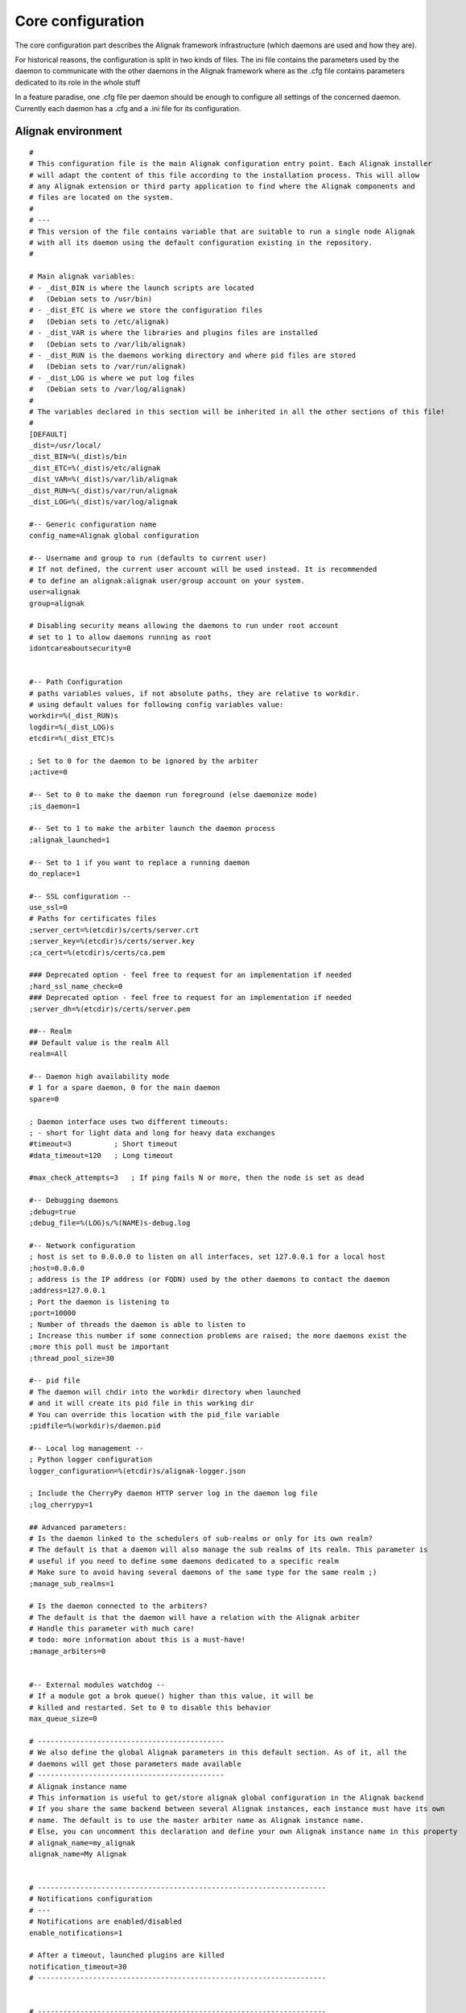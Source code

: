 .. _configuration/core:

==================
Core configuration
==================

The core configuration part describes the Alignak framework infrastructure (which daemons are used and how they are). 

For historical reasons, the configuration is split in two kinds of files. The ini file contains the parameters used by the daemon to communicate with the other daemons in the Alignak framework where as the .cfg file contains parameters dedicated to its role in the whole stuff

In a feature paradise, one .cfg file per daemon should be enough to configure all settings of the concerned daemon. Currently each daemon has a .cfg and a .ini file for its configuration.

Alignak environment
===================

::

    #
    # This configuration file is the main Alignak configuration entry point. Each Alignak installer
    # will adapt the content of this file according to the installation process. This will allow
    # any Alignak extension or third party application to find where the Alignak components and
    # files are located on the system.
    #
    # ---
    # This version of the file contains variable that are suitable to run a single node Alignak
    # with all its daemon using the default configuration existing in the repository.
    #

    # Main alignak variables:
    # - _dist_BIN is where the launch scripts are located
    #   (Debian sets to /usr/bin)
    # - _dist_ETC is where we store the configuration files
    #   (Debian sets to /etc/alignak)
    # - _dist_VAR is where the libraries and plugins files are installed
    #   (Debian sets to /var/lib/alignak)
    # - _dist_RUN is the daemons working directory and where pid files are stored
    #   (Debian sets to /var/run/alignak)
    # - _dist_LOG is where we put log files
    #   (Debian sets to /var/log/alignak)
    #
    # The variables declared in this section will be inherited in all the other sections of this file!
    #
    [DEFAULT]
    _dist=/usr/local/
    _dist_BIN=%(_dist)s/bin
    _dist_ETC=%(_dist)s/etc/alignak
    _dist_VAR=%(_dist)s/var/lib/alignak
    _dist_RUN=%(_dist)s/var/run/alignak
    _dist_LOG=%(_dist)s/var/log/alignak

    #-- Generic configuration name
    config_name=Alignak global configuration

    #-- Username and group to run (defaults to current user)
    # If not defined, the current user account will be used instead. It is recommended
    # to define an alignak:alignak user/group account on your system.
    user=alignak
    group=alignak

    # Disabling security means allowing the daemons to run under root account
    # set to 1 to allow daemons running as root
    idontcareaboutsecurity=0


    #-- Path Configuration
    # paths variables values, if not absolute paths, they are relative to workdir.
    # using default values for following config variables value:
    workdir=%(_dist_RUN)s
    logdir=%(_dist_LOG)s
    etcdir=%(_dist_ETC)s

    ; Set to 0 for the daemon to be ignored by the arbiter
    ;active=0

    #-- Set to 0 to make the daemon run foreground (else daemonize mode)
    ;is_daemon=1

    #-- Set to 1 to make the arbiter launch the daemon process
    ;alignak_launched=1

    #-- Set to 1 if you want to replace a running daemon
    do_replace=1

    #-- SSL configuration --
    use_ssl=0
    # Paths for certificates files
    ;server_cert=%(etcdir)s/certs/server.crt
    ;server_key=%(etcdir)s/certs/server.key
    ;ca_cert=%(etcdir)s/certs/ca.pem

    ### Deprecated option - feel free to request for an implementation if needed
    ;hard_ssl_name_check=0
    ### Deprecated option - feel free to request for an implementation if needed
    ;server_dh=%(etcdir)s/certs/server.pem

    ##-- Realm
    ## Default value is the realm All
    realm=All

    #-- Daemon high availability mode
    # 1 for a spare daemon, 0 for the main daemon
    spare=0

    ; Daemon interface uses two different timeouts:
    ; - short for light data and long for heavy data exchanges
    #timeout=3          ; Short timeout
    #data_timeout=120   ; Long timeout

    #max_check_attempts=3   ; If ping fails N or more, then the node is set as dead

    #-- Debugging daemons
    ;debug=true
    ;debug_file=%(LOG)s/%(NAME)s-debug.log

    #-- Network configuration
    ; host is set to 0.0.0.0 to listen on all interfaces, set 127.0.0.1 for a local host
    ;host=0.0.0.0
    ; address is the IP address (or FQDN) used by the other daemons to contact the daemon
    ;address=127.0.0.1
    ; Port the daemon is listening to
    ;port=10000
    ; Number of threads the daemon is able to listen to
    ; Increase this number if some connection problems are raised; the more daemons exist the
    ;more this poll must be important
    ;thread_pool_size=30

    #-- pid file
    # The daemon will chdir into the workdir directory when launched
    # and it will create its pid file in this working dir
    # You can override this location with the pid_file variable
    ;pidfile=%(workdir)s/daemon.pid

    #-- Local log management --
    ; Python logger configuration
    logger_configuration=%(etcdir)s/alignak-logger.json

    ; Include the CherryPy daemon HTTP server log in the daemon log file
    ;log_cherrypy=1

    ## Advanced parameters:
    # Is the daemon linked to the schedulers of sub-realms or only for its own realm?
    # The default is that a daemon will also manage the sub realms of its realm. This parameter is
    # useful if you need to define some daemons dedicated to a specific realm
    # Make sure to avoid having several daemons of the same type for the same realm ;)
    ;manage_sub_realms=1

    # Is the daemon connected to the arbiters?
    # The default is that the daemon will have a relation with the Alignak arbiter
    # Handle this parameter with much care!
    # todo: more information about this is a must-have!
    ;manage_arbiters=0


    #-- External modules watchdog --
    # If a module got a brok queue() higher than this value, it will be
    # killed and restarted. Set to 0 to disable this behavior
    max_queue_size=0

    # --------------------------------------------
    # We also define the global Alignak parameters in this default section. As of it, all the
    # daemons will get those parameters made available
    # --------------------------------------------
    # Alignak instance name
    # This information is useful to get/store alignak global configuration in the Alignak backend
    # If you share the same backend between several Alignak instances, each instance must have its own
    # name. The default is to use the master arbiter name as Alignak instance name.
    # Else, you can uncomment this declaration and define your own Alignak instance name in this property
    # alignak_name=my_alignak
    alignak_name=My Alignak


    # --------------------------------------------------------------------
    # Notifications configuration
    # ---
    # Notifications are enabled/disabled
    enable_notifications=1

    # After a timeout, launched plugins are killed
    notification_timeout=30
    # --------------------------------------------------------------------


    # --------------------------------------------------------------------
    # Retention configuration
    # ---
    # Number of minutes between 2 retention save, default is 60 minutes
    # This is only used if retention is enabled
    # todo: move this parameter to the retention aware modules?
    retention_update_interval=60
    # --------------------------------------------------------------------


    # --------------------------------------------------------------------
    # Active checks configuration
    # ---
    # Active host/service checks are enabled/disabled
    execute_host_checks=1
    execute_service_checks=1

    # Max plugin output for the plugins launched by the pollers, in bytes
    #max_plugins_output_length=8192
    max_plugins_output_length=65536

    # After a timeout, launched plugins are killed
    # and the host state is set to a default value (2 for DOWN)
    # and the service state is set to a default value (2 for CRITICAL)
    #host_check_timeout=30
    #service_check_timeout=60
    #timeout_exit_status=2
    # --------------------------------------------------------------------


    # --------------------------------------------------------------------
    # Passive checks configuration
    # ---
    # Passive host/service checks are enabled/disabled
    accept_passive_host_checks=1
    accept_passive_service_checks=1

    # As default, passive host checks are HARD states
    #passive_host_checks_are_soft=0

    # Freshness check
    # Default is enabled for hosts and services
    #check_host_freshness=1
    #check_service_freshness=1
    # Default is 60 for hosts and services
    #host_freshness_check_interval=60
    host_freshness_check_interval=1200
    #service_freshness_check_interval=60
    service_freshness_check_interval=1800
    # Extra time for freshness check ...
    #additional_freshness_latency=15
    # --------------------------------------------------------------------


    # --------------------------------------------------------------------
    # Checks scheduler configuration
    # ---
    # Interval length and re-scheduling configuration
    # Do not change those values unless you are really sure to master what you are doing...
    # todo: confirm the real interest of those configuration parameters!
    #interval_length=60
    #auto_reschedule_checks=1
    #auto_rescheduling_interval=1
    #auto_rescheduling_window=180

    # Number of interval to spread the first checks for hosts and services
    # Default is 30
    #max_service_check_spread=30
    max_service_check_spread=5
    # Default is 30
    #max_host_check_spread=30
    max_host_check_spread=5
    # --------------------------------------------------------------------


    # --------------------------------------------------------------------
    # Flapping detection configuration
    # ---
    # Default is enabled
    #enable_flap_detection=1

    # Flapping threshold for hosts and services
    #low_service_flap_threshold=20
    #high_service_flap_threshold=30
    #low_host_flap_threshold=20
    #high_host_flap_threshold=30

    # flap_history is the lengh of history states we keep to look for flapping.
    # 20 by default, can be useful to increase it. Each flap_history increases cost:
    #    flap_history cost = 4Bytes * flap_history * (nb hosts + nb services)
    # Example: 4 * 20 * (1000+10000) ~ 900Ko for a quite big conf. So, go for it!
    #flap_history=20
    # --------------------------------------------------------------------


    # --------------------------------------------------------------------
    # Performance data configuration
    # ---
    # Performance data management is enabled/disabled
    #process_performance_data=1
    # Commands for performance data
    #host_perfdata_command=
    #service_perfdata_command=
    # --------------------------------------------------------------------


    # --------------------------------------------------------------------
    # Event handlers configuration
    # ---
    # Event handlers are enabled/disabled
    #enable_event_handlers=1

    # By default don't launch even handlers during downtime. Put 0 to
    # get back the default nagios behavior
    no_event_handlers_during_downtimes=1

    # Global host/service event handlers
    #global_host_event_handler=
    #global_service_event_handler=

    # After a timeout, launched plugins are killed
    #event_handler_timeout=30
    # --------------------------------------------------------------------


    # --------------------------------------------------------------------
    # External commands configuration
    # ---
    # External commands are enabled/disabled
    # check_external_commands=1
    # --------------------------------------------------------------------


    # --------------------------------------------------------------------
    # Impacts configuration
    # ---
    # Enable or not the state change on impact detection (like a host going unreachable
    # if a parent is DOWN for example). It's for services and hosts.
    # Note: defaults to 0 for Nagios old behavior compatibility
    #enable_problem_impacts_states_change=0
    enable_problem_impacts_states_change=1


    # if 1, disable all notice and warning messages at
    # configuration checking when arbiter checks the configuration.
    # Default is to log the notices and warnings
    #disable_old_nagios_parameters_whining=0
    disable_old_nagios_parameters_whining=1


    # --------------------------------------------------------------------
    # Environment macros configuration
    # ---
    # Disabling environment macros is good for performance. If you really need it, enable it.
    #enable_environment_macros=1
    enable_environment_macros=0


    # --------------------------------------------------------------------
    # Monitoring log configuration
    # ---
    # Note that alerts and downtimes are always logged
    # ---
    # --------------------------------------------------------------------
    # Notifications
    log_notifications=1

    # Services retries
    log_service_retries=1

    # Hosts retries
    log_host_retries=1

    # Event handlers
    log_event_handlers=1

    # Flappings
    log_flappings=1

    # Snapshots
    log_snapshots=1

    # External commands
    log_external_commands=1

    # Active checks
    log_active_checks=0

    # Passive checks
    log_passive_checks=0

    # Initial states
    log_initial_states=0
    # --------------------------------------------------------------------


    # --------------------------------------------------------------------
    # Timezone
    # --------------------------------------------------------------------
    # If you need to set a specific timezone to your deamons, update and uncomment this
    #use_timezone=Europe/Paris
    # --------------------------------------------------------------------


    # --------------------------------------------------------------------
    # Arbiter daemons part, when the arbiter starts some daemons by itself
    # This may happen if some hosts are defined in a realm that do not
    # have all its daemons defined or if the alignak_launched parameter is set for a daemon
    # --------------------------------------------------------------------
    # Daemons extra arguments
    #daemons_arguments=
    # Daemons log file
    daemons_log_folder=%(logdir)s
    # Default is to allocate a port number incrementally starting from the value defined here
    daemons_initial_port=7800

    # The arbiter is polling its satellites every polling_interval seconds
    polling_interval=5
    # The arbiter is checking the running daemons every daemons_check_period seconds
    # - the checking only concerns the daemons that got started by the arbiter
    daemons_check_period=5
    # Graceful stop delay
    # - beyond this period, the arbiter will force kill the daemons that it launched
    daemons_stop_timeout=30
    # Delay after daemons got started by the Arbiter
    ;daemons_start_timeout=0
    # --------------------------------------------------------------------


    # --------------------------------------------------------------------
    # Alignak internal metrics
    # Export all alignak inner performance metrics to a statsd server.
    # By default at localhost:8125 (UDP) with the alignak prefix
    # Default is not enabled
    # --------------------------------------------------------------------
    statsd_host = localhost
    statsd_port = 8125
    statsd_prefix = alignak
    statsd_enabled = 0
    # --------------------------------------------------------------------


    # --------------------------------------------------------------------
    # Scheduler loop configuration
    # Those parameters allow to configure the scheduler actions execution
    # period.
    # Each parameter is a scheduler recurrent action. On each scheduling
    # loop turn, the scheduler checks if the time is come to execute
    # the corresponding work.
    # Each parameter defines on which loop turn count the action is to be
    # executed. Considering a loop turn is 1 second, a parameter value set
    # to 10 will make the corresponding action to be executed every 10
    # seconds.
    # --------------------------------------------------------------------
    # BEWARE: changing some of those parameters may have unexpected
    # effects! Do not change unless you know what you are doing ;)
    # Some tips:
    # tick_check_freshness, allow to change the freshness check period
    # tick_update_retention, allow to change the retention save period
    # --------------------------------------------------------------------
    ;tick_update_downtimes_and_comments=1
    ;tick_schedule=1
    ;tick_check_freshness=10
    ;tick_consume_results=1
    ;tick_get_new_actions=1
    ;tick_scatter_master_notifications=1
    ;tick_get_new_broks=1
    ;tick_delete_zombie_checks=1
    ;tick_delete_zombie_actions=1
    ;tick_clean_caches=1
    ;tick_update_retention=3600
    tick_update_retention=1800
    ;tick_check_orphaned=60
    tick_update_program_status=10
    ;tick_check_for_system_time_change=1
    ;tick_manage_internal_checks=1
    ;tick_clean_queues=1
    ; ### Note that if it set to 0, the scheduler will never try to clean its queues for oversizing
    tick_clean_queues=10
    ;tick_update_business_values=60
    ;tick_reset_topology_change_flags=1
    ;tick_check_for_expire_acknowledge=1
    ;tick_send_broks_to_modules=1
    ;tick_get_objects_from_from_queues=1
    ;tick_get_latency_average_percentile=10



    # We define the name of the 2 main Alignak configuration files.
    # There may be 2 configuration files because tools like Centreon generate those...
    [alignak-configuration]
    # Alignak main configuration file
    # Declaring this file is useful only if you have some items declared in old legacy Cfg files
    ;CFG=%(etcdir)s/alignak.cfg
    # Alignak secondary configuration file (none as a default)
    ;CFG2=


    # For each Alignak daemon, this file contains a section with the daemon name. The section
    # identifier is the corresponding daemon name prefixed with the keyword daemon and a dot.
    # This daemon name is usually built with the daemon type (eg. arbiter, poller,...) and the
    # daemon name separated with a dash.
    #
    # The previous rules ensure that Alignak will be able to find all the daemons configuration
    # in this file whatever the number of daemons existing in the configuration
    #
    # To be easily used as a configuration variable of this file, the daemon name is repeated
    # inside the section in a NAME variable.
    #
    # Each section inherits from the [DEFAULT] section and only defines the specific values
    # inherent to the declared daemon.

    [daemon.arbiter-master]
    type=arbiter
    name=arbiter-master

    #-- Network configuration
    # My listening interface
    ;host=0.0.0.0
    port=7770
    # My adress for the other daemons
    ;address=127.0.0.1

    ## Modules
    # Default: None
    ## Interesting modules:
    # - backend_arbiter     = get the monitored objects configuration from the Alignak backend
    ;modules=backend_arbiter


    [daemon.scheduler-master]
    type=scheduler
    name=scheduler-master

    #-- Launched by Alignak or yet launched
    ;alignak_launched=False

    #-- Network configuration
    # My listening interface
    ;host=0.0.0.0
    port=7768
    # My adress for the other daemons
    ;address=127.0.0.1

    ## Modules
    # Default: None
    # Interesting modules that can be used:
    # - backend_scheduler   = store the live state in the Alignak backend (retention)
    ;modules=backend_scheduler

    ## Advanced Features:
    # Skip initial broks creation. Boot fast, but some broker modules won't
    # work with it! (like livestatus for example)
    skip_initial_broks=0

    # Some schedulers can manage more hosts than others
    weight=1

    # In NATted environments, you declare each satellite ip[:port] as seen by
    # *this* scheduler (if port not set, the port declared by satellite itself
    # is used)
    ;satellitemap=poller-1=1.2.3.4:7771, reactionner-1=1.2.3.5:7769, ...

    # Does it accept passive check results for unknown hosts?
    accept_passive_unknown_check_results=1

    [daemon.poller-master]
    type=poller
    name=poller-master

    #-- Network configuration
    ;address=127.0.0.1
    port=7771

    ## Modules
    # Default: None
    ## Interesting modules:
    # - nrpe-booster        = Replaces the check_nrpe binary to enhance performance for NRPE checks
    # - snmp-booster        = Snmp bulk polling module
    ;modules=nrpe-booster

    ## Advanced parameters:
    manage_sub_realms=1        ; Does it take jobs from schedulers of sub-Realms?
    min_workers=0              ; Starts with N processes (0 = 1 per CPU)
    max_workers=0              ; No more than N processes (0 = 1 per CPU)
    processes_by_worker=256    ; Each worker manages N checks
    worker_polling_interval=1  ; Get jobs from schedulers each N seconds

    ## Passive mode
    # In active mode (default behavior), connections are poller -> scheduler to report checks results
    # For DMZ monitoring, set to 1 for the connections to be from scheduler -> poller.
    #passive=0

    ## Poller tags
    # Poller tags are the tag that the poller will manage. Use None as tag name to manage
    # untagged checks (default)
    #poller_tags=None

    [daemon.reactionner-master]
    type=reactionner
    name=reactionner-master

    #-- Network configuration
    ;address=127.0.0.1
    port=7769

    ## Modules
    # Default: None
    # Interesting modules that can be used:
    # - nothing currently
    ;modules

    ## Advanced parameters:
    manage_sub_realms=1        ; Does it take jobs from schedulers of sub-Realms?
    min_workers=0              ; Starts with N processes (0 = 1 per CPU)
    max_workers=1              ; No more than N processes (0 = 1 per CPU)
    processes_by_worker=256    ; Each worker manages N checks
    worker_polling_interval=1  ; Get jobs from schedulers each N seconds

    ## Passive mode
    # In active mode (default behavior), connections are poller -> scheduler to report checks results
    # For DMZ monitoring, set to 1 for the connections to be from scheduler -> poller.
    #passive=0

    ## Reactionner tags
    # Reactionner tags are the tag that the reactionner will manage. Use None as tag name to manage
    # untagged checks (default)
    #reactionner_tags=None

    [daemon.broker-master]
    type=broker
    name=broker-master

    #-- Network configuration
    ;address=127.0.0.1
    port=7772

    #-- External modules watchdog --
    # The broker daemon has a huge queue size.
    max_queue_size=100000

    ## Advanced parameters:
    # Does it receive for schedulers of sub-Realms or only for its realm?
    manage_sub_realms=1

    # Does it manage arbiters?
    manage_arbiters=1

    ## Modules
    # Default: None
    # Interesting modules that can be used:
    # - backend_broker      = update the live state in the Alignak backend
    # - logs                = collect monitoring logs and send them to a Python logger
    ;modules=backend_broker, logs

    [daemon.receiver-master]
    type=receiver
    name=receiver-master

    #-- Network configuration
    ;address=127.0.0.1
    port=7773

    ## Modules
    # Default: None
    # Interesting modules that can be used:
    # - nsca                = NSCA protocol server for collecting passive checks
    # - external-commands   = read a nagios commands file to notify external commands
    # - web-services        = expose Web services to get Alignak daemons state and
    #                         notify external commands
    ;modules=nsca,external-commands,web-services

    ## Advanced parameters:
    # Does it receive for schedulers of sub-Realms or only for its realm?
    manage_sub_realms=1

    # Does it manage arbiters?
    manage_arbiters=1
    # Does it accept passive check results for unknown hosts?
    accept_passive_unknown_check_results=1

    # For each Alignak module, this file contains a section with the module configuration.
    ;[module.example]
    ;# --------------------------------------------------------------------
    ;# The module inherits from the global configuration defined in the
    ;# DEFAULT section
    ;# only specific module configuration may be set here
    ;# --------------------------------------------------------------------
    ;name=Example
    ;type=type1,type2
    ;python_name=alignak_module_example
    ;
    ;# --------------------------------------------------------------------
    ;# Module internal metrics
    ;# Export module metrics to a statsd server.
    ;# By default at localhost:8125 (UDP) with the alignak prefix
    ;# Default is not enabled
    ;# --------------------------------------------------------------------
    ;;statsd_host = localhost
    ;;statsd_port = 8125
    ;;statsd_prefix = alignak
    ;;statsd_enabled = 0
    ;# --------------------------------------------------------------------
    ;
    ;# Module log level
    ;;log_level=INFO
    ;
    ;# Module specific parameters
    ;option_1=foo
    ;option_2=bar
    ;option_3=foobar


Arbiter, main role
------------------

The arbiter is the main Alignak daemon. As of it, its configuration part is the most important one.

This part of the configuration is stored by default in the folder */usr/local/etc/alignak/arbiter/* and it contains:

    * the configuration of the daemons and their modules
    * the configuration of the monitored objects
    * the configuration of monitoring resources

Each sub-part is stored by default in its own sub-directory:

    * *arbiter/daemons/* for the daemons cfg files. Each daemon has its own cfg file.
    * *arbiter/modules/* for the modules configuration
    * *arbiter/templates/* for the objects templates
    * *arbiter/packs/* for the checks packs
    * *arbiter/objects/* for the objects. Described in  :ref:`the monitored objects dedicated chapter <monitoring_configuration/index>`.
    * *arbiter/resource.d/* for the resources and global macros

Arbiter configuration
---------------------

Definition Format
~~~~~~~~~~~~~~~~~

The configuration is defined in this style::

    define arbiter {
        name    value
        name    value
    }

==================================== ======= ======= ======== ============================================================
Variable name                        Type    default Required Short description
==================================== ======= ======= ======== ============================================================
arbiter_name                         string          yes      Name of arbiter
host_name                            string          yes      hostname
address                              string          yes      fully qualified domain name or ip address
port                                 integer  7770   no       port of the daemon
spare                                boolean  0      no       set 1 if it's a spare
modules                              string          no       modules list separated by comma
use_ssl                              boolean  0      no       use SSL for communications
hard_ssl_name_check                  boolean  0      no       set 1 if require a valid certificate
timeout                              integer  3      no       number of seconds to block the arbiter waiting for an answer
data_timeout                         integer  120    no       seconds to wait when sending data to another daemon
max_check_attempts                   integer  3      no       number of time before node declared failed
check_interval                       integer  60     no       seconds to wait before issuing a new check
accept_passive_unknown_check_results integer  0      no       set 1 to allow passive check for unknown host
==================================== ======= ======= ======== ============================================================

Example Definition:
~~~~~~~~~~~~~~~~~~~

::

  define arbiter{
      arbiter_name       Main-arbiter
      address            node1.mydomain
      host_name          node1
      port               7770
      spare              0
      modules            module1,module2
  }


Variable Descriptions
~~~~~~~~~~~~~~~~~~~~~

arbiter_name
  This variable is used to identify the *short name* of the arbiter with which the data will be associated with.

host_name
  This variable is used by the arbiters daemons to define which 'arbiter' object they are: all theses daemons on different servers use the same configuration, so the only difference is their server name. This value must be equal to the name of the server (like with the hostname command). If none is defined, the arbiter daemon will put the name of the server where it's launched, but this will not be tolerated with more than one arbiter (because each daemons will think it's the master).

address
  This directive is used to define the address from where the main arbiter can reach this arbiter (that can be itself). This can be a fully qualified domain name or an IP address.

port
  This directive is used to define the TCP port used by the daemon. The default value is *7770*.

spare
  This variable is used to define if the daemon matching this arbiter definition is a spare one or not. The default value is *0* (non-spare).

modules
  This variable is used to define all the modules that the arbiter daemon matching this definition will load.

use_ssl
  This variable is used to allow inter-daemons communication in SSL mode (HTTPS)

hard_ssl_name_check
  This variable is used to force the checking of the SSL certificate

timeout
  This variable defines how much time the arbiter will wait for the response of an inter-process ping (default is 3 seconds). This operation is non blocking.

data_timeout
  Data send timeout. When sending data to another process. 120 seconds by default.

max_check_attempts
  If ping fails N or more, then the node is considered dead. 3 attempts by default.

check_interval
  Ping node every N seconds. 60 seconds by default.

accept_passive_unknown_check_results
  If this is enabled, the arbiter will accept passive check results for unconfigured hosts and will generate unknown host/service check result broks.


Scheduler configuration
-----------------------

Definition Format
~~~~~~~~~~~~~~~~~

The configuration is defined in this style::

    define scheduler {
        name    value
        name    value
    }

==================================== ======= ======= ======== =============================================================
Variable name                        Type    default Required Short description
==================================== ======= ======= ======== =============================================================
scheduler_name                       string          yes      Name of scheduler
address                              string          yes      fully qualified domain name or ip address
port                                 integer  7768   no       port of the daemon
spare                                boolean  0      no       set 1 if it's a spare
weight                               integer  1      no       some schedulers can manage more hosts than other
timeout                              integer  3      no       number of seconds to block the arbiter waiting for an answer
data_timeout                         integer  120    no       seconds to wait when sending data to another daemon
max_check_attempts                   integer  3      no       number of time before node declared failed
check_interval                       integer  60     no       seconds to wait before issuing a new check
modules                              string          no       modules list separated by comma
realm                                string   All    no       it's for multi-datacenter
skip_initial_broks                   boolean  0      no       set to 1 to skip initial broks creation
satellitemap                         string          no       define other daemons separated by comma, format: name=ip:port
use_ssl                              boolean  0      no       use SSL for communications
hard_ssl_name_check                  boolean  0      no       set 1 if require a valid certificate
accept_passive_unknown_check_results integer  0      no       set 1 to allow passive check for unknown host
==================================== ======= ======= ======== =============================================================


Example Definition:
~~~~~~~~~~~~~~~~~~~

::

  define scheduler{
      scheduler_name         Europe-scheduler
      address                node1.mydomain
      port                   7770
      spare                  0
      realm                  Europe

      # Optional parameters
      spare                  0   ; 1 = is a spare, 0 = is not a spare
      weight                 1   ; Some schedulers can manage more hosts than others
      timeout                3   ; Ping timeout
      data_timeout           120 ; Data send timeout
      max_check_attempts     3   ; If ping fails N or more, then the node is dead
      check_interval         60  ; Ping node every minutes
      modules                PickleRetention

      # Skip initial broks creation for faster boot time. Experimental feature
      # which is not stable.
      skip_initial_broks    0

      # In NATted environments, you declare each satellite ip[:port] as seen by
      # *this* scheduler (if port not set, the port declared by satellite itself
      # is used)
      satellitemap          poller-1=1.2.3.4:1772, reactionner-1=1.2.3.5:1773, ...
  }


Variable Descriptions
~~~~~~~~~~~~~~~~~~~~~


== TODO UPDATE THIS PART ==

scheduler_name
  This variable is used to identify the *short name* of the scheduler which the data is associated with.

address
  This directive is used to define the address from where the main arbiter can reach this scheduler. This can be a fully qualified domain name or a IP address.

port
  This directive is used to define the TCP port used bu the daemon. The default value is *7768*.

spare
  This variable is used to define if the scheduler must be managed as a spare one (will take the conf only if a master failed). The default value is *0* (master).

realm
  This variable is used to define the realm where the scheduler will be put. If none is selected, it will be assigned to the default one.

modules
  This variable is used to define all modules that the scheduler will load.

accept_passive_unknown_check_results
  If this is enabled, the scheduler will accept passive check results for unconfigured hosts and will generate unknown host/service check result broks.


Broker configuration
--------------------

Definition Format
~~~~~~~~~~~~~~~~~

The configuration is defined in this style::

    define broker {
        name    value
        name    value
    }

==================================== ======= ======= ======== =============================================================
Variable name                        Type    default Required Short description
==================================== ======= ======= ======== =============================================================
broker_name                          string          yes      Name of broker
address                              string          yes      fully qualified domain name or ip address
port                                 integer  7772   no       port of the daemon
spare                                boolean  0      no       set 1 if it's a spare
manage_arbiters                      boolean  1      no       set 1 to take data from Arbiter
manage_sub_realms                    boolean  1      no       set 1 to take jobs from schedulers of sub-realms
timeout                              integer  3      no       number of seconds to block the arbiter waiting for an answer
data_timeout                         integer  120    no       seconds to wait when sending data to another daemon
max_check_attempts                   integer  3      no       number of time before node declared failed
check_interval                       integer  60     no       seconds to wait before issuing a new check
modules                              string          no       modules list separated by comma
use_ssl                              boolean  0      no       use SSL for communications
hard_ssl_name_check                  boolean  0      no       set 1 if require a valid certificate
realm                                string   All    no       it's for multi-datacenter
==================================== ======= ======= ======== =============================================================


Example Definition:
~~~~~~~~~~~~~~~~~~~


::

  define broker{
      broker_name        broker-1
      address            node1.mydomain
      port               7772
      spare              0
      realm              All
      ## Optional
      manage_arbiters     1
      manage_sub_realms   1
      timeout             3   ; Ping timeout
      data_timeout        120 ; Data send timeout
      max_check_attempts  3   ; If ping fails N or more, then the node is dead
      check_interval      60  ; Ping node every minutes  	       manage_sub_realms  1
      modules             livestatus,simple-log,webui
  }


Variable Descriptions
~~~~~~~~~~~~~~~~~~~~~

== TODO UPDATE THIS PART ==

broker_name
  This variable is used to identify the *short name* of the broker which the data is associated with.

address
  This directive is used to define the address from where the main arbiter can reach this broker. This can be a fully qualified domain name or a IP address.

port
  This directive is used to define the TCP port used bu the daemon. The default value is *7772*.

spare
  This variable is used to define if the broker must be managed as a spare one (will take the conf only if a master failed). The default value is *0* (master).

realm
  This variable is used to define the realm where the broker will be put. If none is selected, it will be assigned to the default one.

manage_arbiters
  Take data from Arbiter. There should be only one broker for the arbiter.

manage_sub_realms
  This variable is used to define if the broker will take jobs from scheduler from the sub-realms of it's realm. The default value is *1*.

modules
  This variable is used to define all modules that the broker will load. The main goal of the Broker is to give status to theses modules.


Poller configuration
--------------------

Definition Format
~~~~~~~~~~~~~~~~~

The configuration is defined in this style::

    define poller {
        name    value
        name    value
    }

==================================== ======= ======= ======== =============================================================
Variable name                        Type    default Required Short description
==================================== ======= ======= ======== =============================================================
poller_name                          string          yes      Name of poller
address                              string          yes      fully qualified domain name or ip address
port                                 integer  7771   no       port of the daemon
spare                                boolean  0      no       set 1 if it's a spare
manage_sub_realms                    boolean  0      no       set 1 to take jobs from schedulers of sub-realms
min_workers                          integer  0      no       starts with N processes (0 = 1 per CPU)
max_workers                          integer  0      no       no more than N processes (0 = 1 per CPU)
processes_by_worker                  integer  256    no       each worker manages N checks
polling_interval                     integer  1      no       get jobs from schedulers each N seconds
timeout                              integer  3      no       number of seconds to block the arbiter waiting for an answer
data_timeout                         integer  120    no       seconds to wait when sending data to another daemon
max_check_attempts                   integer  3      no       number of time before node declared failed
check_interval                       integer  60     no       seconds to wait before issuing a new check
modules                              string          no       modules list separated by comma
passive                              boolean  0      no       set 1 to inverse the connections, so scheduler -> poller
poller_tags                          string   None   no       tags separated by comma. Use None to manage untagged checks
use_ssl                              boolean  0      no       use SSL for communications
hard_ssl_name_check                  boolean  0      no       set 1 if require a valid certificate
realm                                string   All    no       it's for multi-datacenter
==================================== ======= ======= ======== =============================================================


Example Definition:
~~~~~~~~~~~~~~~~~~~


::

  define poller{
      poller_name          Europe-poller
      address              node1.mydomain
      port                 7771
      spare                0

      # Optional parameters
      manage_sub_realms    0
      poller_tags          DMZ, Another-DMZ
      modules              module1,module2
      realm                Europe
      min_workers          0    ; Starts with N processes (0 = 1 per CPU)
      max_workers          0    ; No more than N processes (0 = 1 per CPU)
      processes_by_worker  256  ; Each worker manages N checks
      polling_interval     1    ; Get jobs from schedulers each N seconds
  }


Variable Descriptions
~~~~~~~~~~~~~~~~~~~~~

== TODO UPDATE THIS PART ==

poller_name
  This variable is used to identify the *short name* of the poller which the data is associated with.

address
  This directive is used to define the address from where the main arbiter can reach this poller. This can be a fully qualified domain name or a IP address.

port
  This directive is used to define the TCP port used bu the daemon. The default value is *7771*.

spare
  This variable is used to define if the poller must be managed as a spare one (will take the conf only if a master failed). The default value is *0* (master).

realm
  This variable is used to define the realm where the poller will be put. If none is selected, it will be assigned to the default one.

manage_sub_realms
  This variable is used to define if the poller will take jobs from scheduler from the sub-realms of it's realm. The default value is *0*.

poller_tags
  This variable is used to define the checks the poller can take. If no poller_tags is defined, poller will take all untagged checks. If at least one tag is defined, it will take only the checks that are also tagged like it.
  By default, there is no poller_tag, so poller can take all untagged checks (default).

modules
  This variable is used to define all modules that the scheduler will load.


Reactionner configuration
-------------------------

Definition Format
~~~~~~~~~~~~~~~~~

The configuration is defined in this style::

    define reactionner {
        name    value
        name    value
    }

==================================== ======= ======= ======== =============================================================
Variable name                        Type    default Required Short description
==================================== ======= ======= ======== =============================================================
reactionner_name                     string          yes      Name of reactionner
address                              string          yes      fully qualified domain name or ip address
port                                 integer  7769   no       port of the daemon
spare                                boolean  0      no       set 1 if it's a spare
manage_sub_realms                    boolean  0      no       set 1 to take jobs from schedulers of sub-realms
min_workers                          integer  1      no       starts with N processes (0 = 1 per CPU)
max_workers                          integer  15     no       no more than N processes (0 = 1 per CPU)
polling_interval                     integer  1      no       get jobs from schedulers each N seconds
timeout                              integer  3      no       number of seconds to block the arbiter waiting for an answer
data_timeout                         integer  120    no       seconds to wait when sending data to another daemon
max_check_attempts                   integer  3      no       number of time before node declared failed
check_interval                       integer  60     no       seconds to wait before issuing a new check
modules                              string          no       modules list separated by comma
reactionner_tags                     string   None   no       tags separated by comma. Use None to manage untagged handlers
use_ssl                              boolean  0      no       use SSL for communications
hard_ssl_name_check                  boolean  0      no       set 1 if require a valid certificate
realm                                string   All    no       it's for multi-datacenter
==================================== ======= ======= ======== =============================================================


Example Definition:
~~~~~~~~~~~~~~~~~~~

::

  define reactionner{
      reactionner_name      Main-reactionner
      address               node1.mydomain
      port                  7769
      spare                 0
      realm                 All

      # Optional parameters
      manage_sub_realms     0   ; Does it take jobs from schedulers of sub-Realms?
      min_workers           1   ; Starts with N processes (0 = 1 per CPU)
      max_workers           15  ; No more than N processes (0 = 1 per CPU)
      polling_interval      1   ; Get jobs from schedulers each 1 second
      timeout               3   ; Ping timeout
      data_timeout          120 ; Data send timeout
      max_check_attempts    3   ; If ping fails N or more, then the node is dead
      check_interval        60  ; Ping node every minutes
      reactionner_tags      tag1
      modules               module1,module2
  }


Variable Descriptions
~~~~~~~~~~~~~~~~~~~~~

== TODO UPDATE THIS PART ==

reactionner_name
  This variable is used to identify the *short name* of the reactionner which the data is associated with.

address
  This directive is used to define the address from where the main arbiter can reach this reactionner. This can be a fully qualified domain name or a IP address.

port
  This directive is used to define the TCP port used bu the daemon. The default value is *7772*.

spare
  This variable is used to define if the reactionner must be managed as a spare one (will take the conf only if a master failed). The default value is *0* (master).

realm
  This variable is used to define the realm where the reactionner will be put. If none is selected, it will be assigned to the default one.

manage_sub_realms
  This variable is used to define if the poller will take jobs from scheduler from the sub-realms of it's realm. The default value is *1*.

modules
  This variable is used to define all modules that the reactionner will load.

reactionner_tags
  This variable is used to define the checks the reactionner can take. If no reactionner_tags is defined, reactionner  will take all untagged notifications and event handlers. If at least one tag is defined, it will take only the checks that are also tagged like it.

By default, there is no reactionner_tag, so reactionner can take all untagged notification/event handlers (default).

Reaceiver configuration
-----------------------

Definition Format
~~~~~~~~~~~~~~~~~

The configuration is defined in this style::

    define receiver {
        name    value
        name    value
    }

==================================== ======= ======= ======== =============================================================
Variable name                        Type    default Required Short description
==================================== ======= ======= ======== =============================================================
receiver_name                        string          yes      Name of receiver
address                              string          yes      fully qualified domain name or ip address
port                                 integer  7773   no       port of the daemon
spare                                boolean  0      no       set 1 if it's a spare
timeout                              integer  3      no       number of seconds to block the arbiter waiting for an answer
data_timeout                         integer  120    no       seconds to wait when sending data to another daemon
max_check_attempts                   integer  3      no       number of time before node declared failed
check_interval                       integer  60     no       seconds to wait before issuing a new check
modules                              string          no       modules list separated by comma
use_ssl                              boolean  0      no       use SSL for communications
hard_ssl_name_check                  boolean  0      no       set 1 if require a valid certificate
direct_routing                       boolean  0      no       set 1 to allow scheduler to send command instead me
realm                                string   All    no       it's for multi-datacenter
==================================== ======= ======= ======== =============================================================

Example Definition:
~~~~~~~~~~~~~~~~~~~

== TODO UPDATE THIS PART ==


Variable Descriptions
~~~~~~~~~~~~~~~~~~~~~

== TODO UPDATE THIS PART ==

Ini files
=========

To run a daemon, it must start with a ini file.
This ini file defines options like IP address, port, SSL...

The format is the same for all the daemons and is defined in this style::

    [daemon]
    variable=value
    variable=value

When Alignak is installed, some variables in those configuration files are modified to match at 
best with your system. The changed variables are:

    - workdir
    - logdir
    - pidfile
    - user
    - group
    - ca_cert
    - server_cert
    - server_key

Their values are set according to the current platform (Linux, BSD, ...) and configuration defined
in the default alignak configuration.

Arbiter
-------

==================================== ======= ============================== ============================================================
Variable name                        Type    default                        Short description
==================================== ======= ============================== ============================================================
workdir                              string  /var/run/alignak               daemon will chdir into this directory when launched
logdir                               string  /var/log/alignak               daemon will write logs into this directory
etcdir                               string  /etc/alignak                   daemon will get configuration into this directory
pidfile                              string  /var/run/schedulerd.pid        PID file of the daemon
port                                 integer 7768                           port used by the daemon
host                                 string  0.0.0.0                        Set IP daemon listen
user                                 string  alignak                        username to run daemon
group                                string  alignak                        group to run daemon
idontcareaboutsecurity               boolean 0                              set 1 to disable security in daemon (not recommended)
modulesdir                           string  modules                        define modules directory installation
daemon_enabled                       boolean 1                              set to 0 if want this daemon not run
use_ssl                              boolean 0                              set 1 to use SSL for communications
ca_cert                              string  /etc/alignak/certs/ca.pem      full path for certificate
server_cert                          string  /etc/alignak/certs/server.cert full path for certificate
server_key                           string  /etc/alignak/certs/server.key  full path for certificate key
hard_ssl_name_check                  boolean 0                              set 1 if require a valid certificate
use_local_log                        boolean 1                              set to 1 to ease troubleshooting
local_log                            string  /var/log/schedulerd.log        file to write logs
log_level                            string  WARNING                        log level in DEBUG,INFO,WARNING,ERROR,CRITICAL
==================================== ======= ============================== ============================================================

Scheduler
---------

==================================== ======= ============================== ============================================================
Variable name                        Type    default                        Short description
==================================== ======= ============================== ============================================================
workdir                              string  /var/run/alignak               daemon will chdir into this directory when launched
logdir                               string  /var/log/alignak               daemon will write logs into this directory
pidfile                              string  /var/run/schedulerd.pid        PID file of the daemon
port                                 integer 7768                           port used by the daemon
host                                 string  0.0.0.0                        Set IP daemon listen
user                                 string  alignak                        username to run daemon
group                                string  alignak                        group to run daemon
idontcareaboutsecurity               boolean 0                              set 1 to disable security in daemon (not recommended)
modulesdir                           string  modules                        define modules directory installation
daemon_enabled                       boolean 1                              set to 0 if want this daemon not run
use_ssl                              boolean 0                              set 1 to use SSL for communications
ca_cert                              string  /etc/alignak/certs/ca.pem      full path for certificate
server_cert                          string  /etc/alignak/certs/server.cert full path for certificate
server_key                           string  /etc/alignak/certs/server.key  full path for certificate key
hard_ssl_name_check                  boolean 0                              set 1 if require a valid certificate
use_local_log                        boolean 1                              set to 1 to ease troubleshooting
local_log                            string  /var/log/schedulerd.log        file to write logs
log_level                            string  WARNING                        log level in DEBUG,INFO,WARNING,ERROR,CRITICAL
==================================== ======= ============================== ============================================================

Poller
------

==================================== ======= ============================== ============================================================
Variable name                        Type    default                        Short description
==================================== ======= ============================== ============================================================
user                                 string  alignak                        username to run daemon
group                                string  alignak                        group to run daemon
daemon_enabled                       boolean 1                              set to 0 if want this daemon not run
workdir                              string  /var/run/alignak               daemon will chdir into this directory when launched
logdir                               string  /var/log/alignak               daemon will write logs into this directory
pidfile                              string  /var/run/pollerd.pid           PID file of the daemon
host                                 string  0.0.0.0                        Set IP daemon listen
port                                 integer 7771                           port used by the daemon
idontcareaboutsecurity               boolean 0                              set 1 to disable security in daemon (not recommended)
use_ssl                              boolean 0                              set 1 to use SSL for communications
ca_cert                              string  /etc/alignak/certs/ca.pem      full path for certificate
server_cert                          string  /etc/alignak/certs/server.cert full path for certificate
server_key                           string  /etc/alignak/certs/server.key  full path for certificate key
hard_ssl_name_check                  boolean 0                              set 1 if require a valid certificate
use_local_log                        boolean 1                              set to 1 to ease troubleshooting
local_log                            string  /var/log/pollerd.log           file to write logs
log_level                            string  WARNING                        log level in DEBUG,INFO,WARNING,ERROR,CRITICAL
==================================== ======= ============================== ============================================================

Receiver
--------

==================================== ======= ============================== ============================================================
Variable name                        Type    default                        Short description
==================================== ======= ============================== ============================================================
workdir                              string  /var/run/alignak               daemon will chdir into this directory when launched
logdir                               string  /var/log/alignak               daemon will write logs into this directory
pidfile                              string  /var/run/receiverd.pid         PID file of the daemon
port                                 integer 7773                           port used by the daemon
host                                 string  0.0.0.0                        Set IP daemon listen
user                                 string  alignak                        username to run daemon
group                                string  alignak                        group to run daemon
idontcareaboutsecurity               boolean 0                              set 1 to disable security in daemon (not recommended)
daemon_enabled                       boolean 1                              set to 0 if want this daemon not run
use_ssl                              boolean 0                              set 1 to use SSL for communications
ca_cert                              string  /etc/alignak/certs/ca.pem      full path for certificate
server_cert                          string  /etc/alignak/certs/server.cert full path for certificate
server_key                           string  /etc/alignak/certs/server.key  full path for certificate key
hard_ssl_name_check                  boolean 0                              set 1 if require a valid certificate
use_local_log                        boolean 1                              set to 1 to ease troubleshooting
local_log                            string  /var/log/receiverd.log         file to write logs
log_level                            string  WARNING                        log level in DEBUG,INFO,WARNING,ERROR,CRITICAL
==================================== ======= ============================== ============================================================

Broker
------

==================================== ======= ============================== ============================================================
Variable name                        Type    default                        Short description
==================================== ======= ============================== ============================================================
workdir                              string  /var/run/alignak               daemon will chdir into this directory when launched
logdir                               string  /var/log/alignak               daemon will write logs into this directory
pidfile                              string  /var/run/brokerd.pid           PID file of the daemon
user                                 string  alignak                        username to run daemon
group                                string  alignak                        group to run daemon
host                                 string  0.0.0.0                        Set IP daemon listen
port                                 integer 7772                           port used by the daemon
idontcareaboutsecurity               boolean 0                              set 1 to disable security in daemon (not recommended)
daemon_enabled                       boolean 1                              set to 0 if want this daemon not run
use_ssl                              boolean 0                              set 1 to use SSL for communications
ca_cert                              string  /etc/alignak/certs/ca.pem      full path for certificate
server_cert                          string  /etc/alignak/certs/server.cert full path for certificate
server_key                           string  /etc/alignak/certs/server.key  full path for certificate key
hard_ssl_name_check                  boolean 0                              set 1 if require a valid certificate
use_local_log                        boolean 1                              set to 1 to ease troubleshooting
local_log                            string  /var/log/brokerd.log           file to write logs
log_level                            string  WARNING                        log level in DEBUG,INFO,WARNING,ERROR,CRITICAL
max_queue_size                       integer 100000                         restart an external module if queue to high. 0 to disable
==================================== ======= ============================== ============================================================

Reactionner
-----------

==================================== ======= ============================== ============================================================
Variable name                        Type    default                        Short description
==================================== ======= ============================== ============================================================
workdir                              string  /var/run/alignak               daemon will chdir into this directory when launched
logdir                               string  /var/log/alignak               daemon will write logs into this directory
pidfile                              string  /var/run/reactionnerd.pid      PID file of the daemon
port                                 integer 7769                           port used by the daemon
host                                 string  0.0.0.0                        Set IP daemon listen
user                                 string  alignak                        username to run daemon
group                                string  alignak                        group to run daemon
idontcareaboutsecurity               boolean 0                              set 1 to disable security in daemon (not recommended)
daemon_enabled                       boolean 1                              set to 0 if want this daemon not run
use_ssl                              boolean 0                              set 1 to use SSL for communications
ca_cert                              string  /etc/alignak/certs/ca.pem      full path for certificate
server_cert                          string  /etc/alignak/certs/server.cert full path for certificate
server_key                           string  /etc/alignak/certs/server.key  full path for certificate key
hard_ssl_name_check                  boolean 0                              set 1 if require a valid certificate
use_local_log                        boolean 1                              set to 1 to ease troubleshooting
local_log                            string  /var/log/reactionnerd.log      file to write logs
log_level                            string  WARNING                        log level in DEBUG,INFO,WARNING,ERROR,CRITICAL
==================================== ======= ============================== ============================================================
